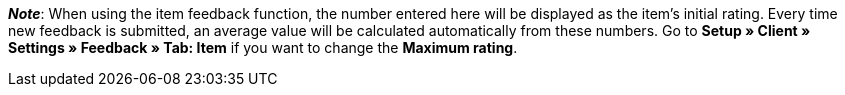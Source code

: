 ifdef::manual[]
Enter an initial rating for the item.
endif::manual[]

ifdef::import[]
Enter an initial rating for the item into the CSV file.

*_Default value_*: `0`

*_Permitted import values_*: Numeric

You can find the result of the import in the back end menu: <<item/managing-items#40, Item » Edit item » [Open item] » Tab: Global » Area: Online store » Entry field: Item feedback>>
endif::import[]

ifdef::export[]
//das Feld wird derzeit nicht exportiert

The item rating.

Corresponds to the option in the menu: <<item/managing-items#40, Item » Edit item » [Open item] » Tab: Global » Area: Online store » Entry field: Item feedback>>
endif::export[]

*_Note_*: When using the item feedback function, the number entered here will be displayed as the item’s initial rating.
Every time new feedback is submitted, an average value will be calculated automatically from these numbers.
//stimmt diese Aussage überhaupt mit plentyShop LTS?
Go to **Setup » Client » Settings » Feedback » Tab: Item** if you want to change the **Maximum rating**.
